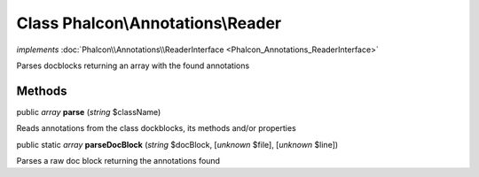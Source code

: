 Class **Phalcon\\Annotations\\Reader**
======================================

*implements* :doc:`Phalcon\\Annotations\\ReaderInterface <Phalcon_Annotations_ReaderInterface>`

Parses docblocks returning an array with the found annotations


Methods
-------

public *array*  **parse** (*string* $className)

Reads annotations from the class dockblocks, its methods and/or properties



public static *array*  **parseDocBlock** (*string* $docBlock, [*unknown* $file], [*unknown* $line])

Parses a raw doc block returning the annotations found



